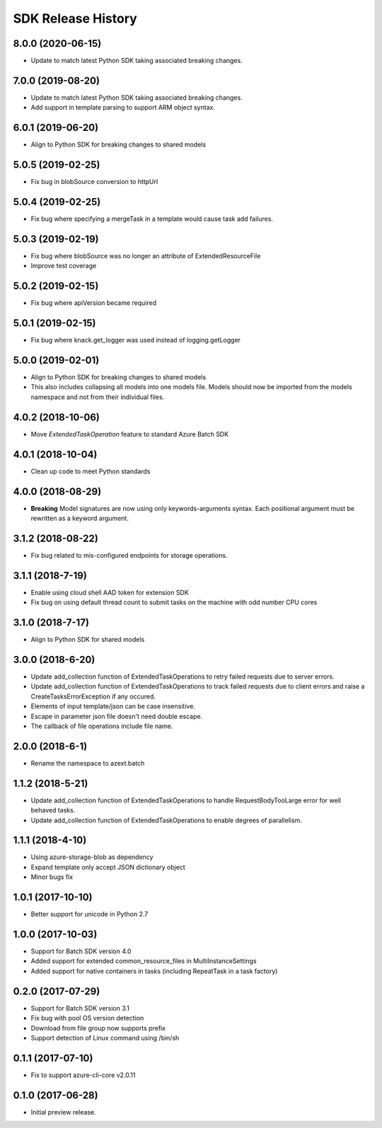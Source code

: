 .. :changelog:

SDK Release History
===================

8.0.0 (2020-06-15)
------------------

* Update to match latest Python SDK taking associated breaking changes.

7.0.0 (2019-08-20)
------------------

* Update to match latest Python SDK taking associated breaking changes.
* Add support in template parsing to support ARM object syntax.

6.0.1 (2019-06-20)
------------------

* Align to Python SDK for breaking changes to shared models

5.0.5 (2019-02-25)
------------------

* Fix bug in blobSource conversion to httpUrl

5.0.4 (2019-02-25)
------------------

* Fix bug where specifying a mergeTask in a template would cause task add failures.

5.0.3 (2019-02-19)
------------------

* Fix bug where blobSource was no longer an attribute of ExtendedResourceFile
* Improve test coverage

5.0.2 (2019-02-15)
------------------

* Fix bug where apiVersion became required

5.0.1 (2019-02-15)
------------------

* Fix bug where knack.get_logger was used instead of logging.getLogger

5.0.0 (2019-02-01)
------------------

* Align to Python SDK for breaking changes to shared models
* This also includes collapsing all models into one models file. Models should now be imported from the models namespace and not from their individual files.

4.0.2 (2018-10-06)
------------------

* Move `ExtendedTaskOperation` feature to standard Azure Batch SDK

4.0.1 (2018-10-04)
------------------

* Clean up code to meet Python standards

4.0.0 (2018-08-29)
------------------

* **Breaking** Model signatures are now using only keywords-arguments syntax. Each positional argument must be rewritten as a keyword argument.

3.1.2 (2018-08-22)
------------------

* Fix bug related to mis-configured endpoints for storage operations.

3.1.1 (2018-7-19)
------------------

* Enable using cloud shell AAD token for extension SDK
* Fix bug on using default thread count to submit tasks on the machine with odd number CPU cores

3.1.0 (2018-7-17)
------------------

* Align to Python SDK for shared models

3.0.0 (2018-6-20)
------------------

* Update add_collection function of ExtendedTaskOperations to retry failed requests due to server errors.
* Update add_collection function of ExtendedTaskOperations to track failed requests due to client errors and raise a CreateTasksErrorException if any occured.
* Elements of input template/json can be case insensitive.
* Escape in parameter json file doesn't need double escape.
* The callback of file operations include file name.

2.0.0 (2018-6-1)
------------------

* Rename the namespace to azext.batch

1.1.2 (2018-5-21)
------------------

* Update add_collection function of ExtendedTaskOperations to handle RequestBodyTooLarge error for well behaved tasks.
* Update add_collection function of ExtendedTaskOperations to enable degrees of parallelism.

1.1.1 (2018-4-10)
------------------

* Using azure-storage-blob as dependency
* Expand template only accept JSON dictionary object
* Minor bugs fix

1.0.1 (2017-10-10)
------------------

* Better support for unicode in Python 2.7

1.0.0 (2017-10-03)
------------------

* Support for Batch SDK version 4.0
* Added support for extended common_resource_files in MultiInstanceSettings
* Added support for native containers in tasks (including RepeatTask in a task factory)

0.2.0 (2017-07-29)
------------------

* Support for Batch SDK version 3.1 
* Fix bug with pool OS version detection
* Download from file group now supports prefix
* Support detection of Linux command using /bin/sh

0.1.1 (2017-07-10)
------------------

* Fix to support azure-cli-core v2.0.11


0.1.0 (2017-06-28)
------------------

* Initial preview release.

